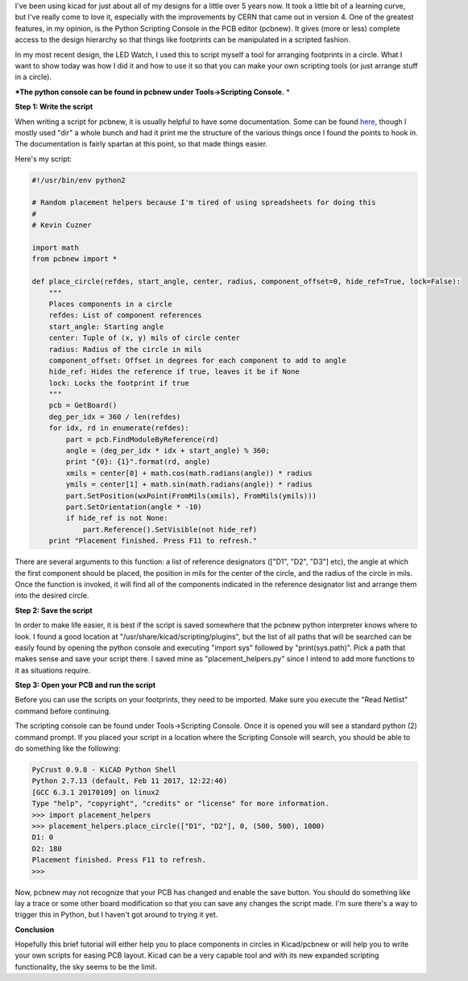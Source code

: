 .. rstblog-settings::
   :title: Arranging components in a circle with Kicad
   :date: 2017/04/28
   :url: /2017/04/28/arranging-components-in-a-circle-with-kicad
   :tags: circle, hardware, kicad, layout, linux, pcb, pcbnew, programming, python

I've been using kicad for just about all of my designs for a little over 5 years now. It took a little bit of a learning curve, but I've really come to love it, especially with the improvements by CERN that came out in version 4. One of the greatest features, in my opinion, is the Python Scripting Console in the PCB editor (pcbnew). It gives (more or less) complete access to the design hierarchy so that things like footprints can be manipulated in a scripted fashion.

In my most recent design, the LED Watch, I used this to script myself a tool for arranging footprints in a circle. What I want to show today was how I did it and how to use it so that you can make your own scripting tools (or just arrange stuff in a circle).

***The python console can be found in pcbnew under Tools->Scripting Console.** *

**Step 1\: Write the script** 

When writing a script for pcbnew, it is usually helpful to have some documentation. Some can be found `here <http://ci.kicad-pcb.org/job/kicad-doxygen/ws/build/pcbnew/doxygen-python/html/namespacepcbnew.html>`__, though I mostly used "dir" a whole bunch and had it print me the structure of the various things once I found the points to hook in. The documentation is fairly spartan at this point, so that made things easier.

Here's my script\:

.. code-block:: python

   #!/usr/bin/env python2

   # Random placement helpers because I'm tired of using spreadsheets for doing this
   #
   # Kevin Cuzner

   import math
   from pcbnew import *

   def place_circle(refdes, start_angle, center, radius, component_offset=0, hide_ref=True, lock=False):
       """
       Places components in a circle
       refdes: List of component references
       start_angle: Starting angle
       center: Tuple of (x, y) mils of circle center
       radius: Radius of the circle in mils
       component_offset: Offset in degrees for each component to add to angle
       hide_ref: Hides the reference if true, leaves it be if None
       lock: Locks the footprint if true
       """
       pcb = GetBoard()
       deg_per_idx = 360 / len(refdes)
       for idx, rd in enumerate(refdes):
           part = pcb.FindModuleByReference(rd)
           angle = (deg_per_idx * idx + start_angle) % 360;
           print "{0}: {1}".format(rd, angle)
           xmils = center[0] + math.cos(math.radians(angle)) * radius
           ymils = center[1] + math.sin(math.radians(angle)) * radius
           part.SetPosition(wxPoint(FromMils(xmils), FromMils(ymils)))
           part.SetOrientation(angle * -10)
           if hide_ref is not None:
               part.Reference().SetVisible(not hide_ref)
       print "Placement finished. Press F11 to refresh."




There are several arguments to this function\: a list of reference designators (["D1", "D2", "D3"] etc), the angle at which the first component should be placed, the position in mils for the center of the circle, and the radius of the circle in mils. Once the function is invoked, it will find all of the components indicated in the reference designator list and arrange them into the desired circle.

**Step 2\: Save the script** 

In order to make life easier, it is best if the script is saved somewhere that the pcbnew python interpreter knows where to look. I found a good location at "/usr/share/kicad/scripting/plugins", but the list of all paths that will be searched can be easily found by opening the python console and executing "import sys" followed by "print(sys.path)". Pick a path that makes sense and save your script there. I saved mine as "placement_helpers.py" since I intend to add more functions to it as situations require.

**Step 3\: Open your PCB and run the script** 

Before you can use the scripts on your footprints, they need to be imported. Make sure you execute the "Read Netlist" command before continuing.

The scripting console can be found under Tools->Scripting Console. Once it is opened you will see a standard python (2) command prompt. If you placed your script in a location where the Scripting Console will search, you should be able to do something like the following\:

.. code-block:: python

   PyCrust 0.9.8 - KiCAD Python Shell
   Python 2.7.13 (default, Feb 11 2017, 12:22:40) 
   [GCC 6.3.1 20170109] on linux2
   Type "help", "copyright", "credits" or "license" for more information.
   >>> import placement_helpers
   >>> placement_helpers.place_circle(["D1", "D2"], 0, (500, 500), 1000)
   D1: 0
   D2: 180
   Placement finished. Press F11 to refresh.
   >>>


Now, pcbnew may not recognize that your PCB has changed and enable the save button. You should do something like lay a trace or some other board modification so that you can save any changes the script made. I'm sure there's a way to trigger this in Python, but I haven't got around to trying it yet.

**Conclusion** 

Hopefully this brief tutorial will either help you to place components in circles in Kicad/pcbnew or will help you to write your own scripts for easing PCB layout. Kicad can be a very capable tool and with its new expanded scripting functionality, the sky seems to be the limit.